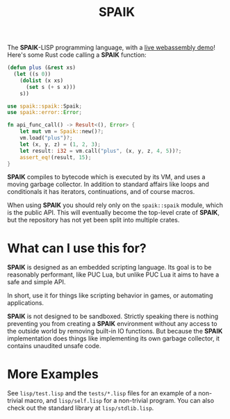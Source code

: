 #+TITLE: SPAIK

The *SPAIK*-LISP programming language, with a [[https://moesys.no/en/#spaik][live webassembly demo]]! Here's some
Rust code calling a *SPAIK* function:

#+begin_src lisp
(defun plus (&rest xs)
  (let ((s 0))
    (dolist (x xs)
      (set s (+ s x)))
    s))
#+end_src

#+begin_src rust
use spaik::spaik::Spaik;
use spaik::error::Error;

fn api_func_call() -> Result<(), Error> {
    let mut vm = Spaik::new()?;
    vm.load("plus")?;
    let (x, y, z) = (1, 2, 3);
    let result: i32 = vm.call("plus", (x, y, z, 4, 5))?;
    assert_eq!(result, 15);
}
#+end_src

*SPAIK* compiles to bytecode which is executed by its VM, and uses a moving
garbage collector. In addition to standard affairs like loops and conditionals
it has iterators, continuations, and of course macros.

When using *SPAIK* you should rely only on the ~spaik::spaik~ module, which is
the public API. This will eventually become the top-level crate of *SPAIK*, but
the repository has not yet been split into multiple crates.

* What can I use this for?
*SPAIK* is designed as an embedded scripting language. Its goal is to be
reasonably performant, like PUC Lua, but unlike PUC Lua it aims to have a safe
and simple API.

In short, use it for things like scripting behavior in games, or automating
applications.

*SPAIK* is not designed to be sandboxed. Strictly speaking there is nothing
preventing you from creating a *SPAIK* environment without any access to the
outside world by removing built-in IO functions. But because the *SPAIK*
implementation does things like implementing its own garbage collector, it
contains unaudited unsafe code.

* More Examples
See ~lisp/test.lisp~ and the ~tests/*.lisp~ files for an example of a non-trivial
macro, and ~lisp/self.lisp~ for a non-trivial program. You can also check out
the standard library at ~lisp/stdlib.lisp~.
